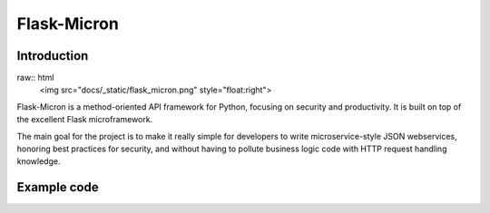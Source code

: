 Flask-Micron
============

Introduction
------------

raw:: html
   <img src="docs/_static/flask_micron.png" style="float:right">

Flask-Micron is a method-oriented API framework for Python, focusing on
security and productivity. It is built on top of the excellent Flask
microframework.

The main goal for the project is to make it really simple for developers to
write microservice-style JSON webservices, honoring best practices for
security, and without having to pollute business logic code with HTTP
request handling knowledge.

Example code
------------


